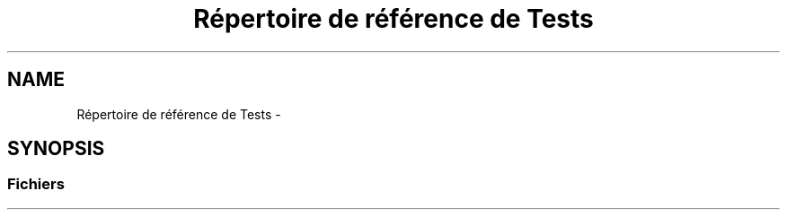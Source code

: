 .TH "Répertoire de référence de Tests" 3 "Jeudi 19 Mai 2016" "Version 1.0" "Urbanisme" \" -*- nroff -*-
.ad l
.nh
.SH NAME
Répertoire de référence de Tests \- 
.SH SYNOPSIS
.br
.PP
.SS "Fichiers"

.in +1c
.in -1c
